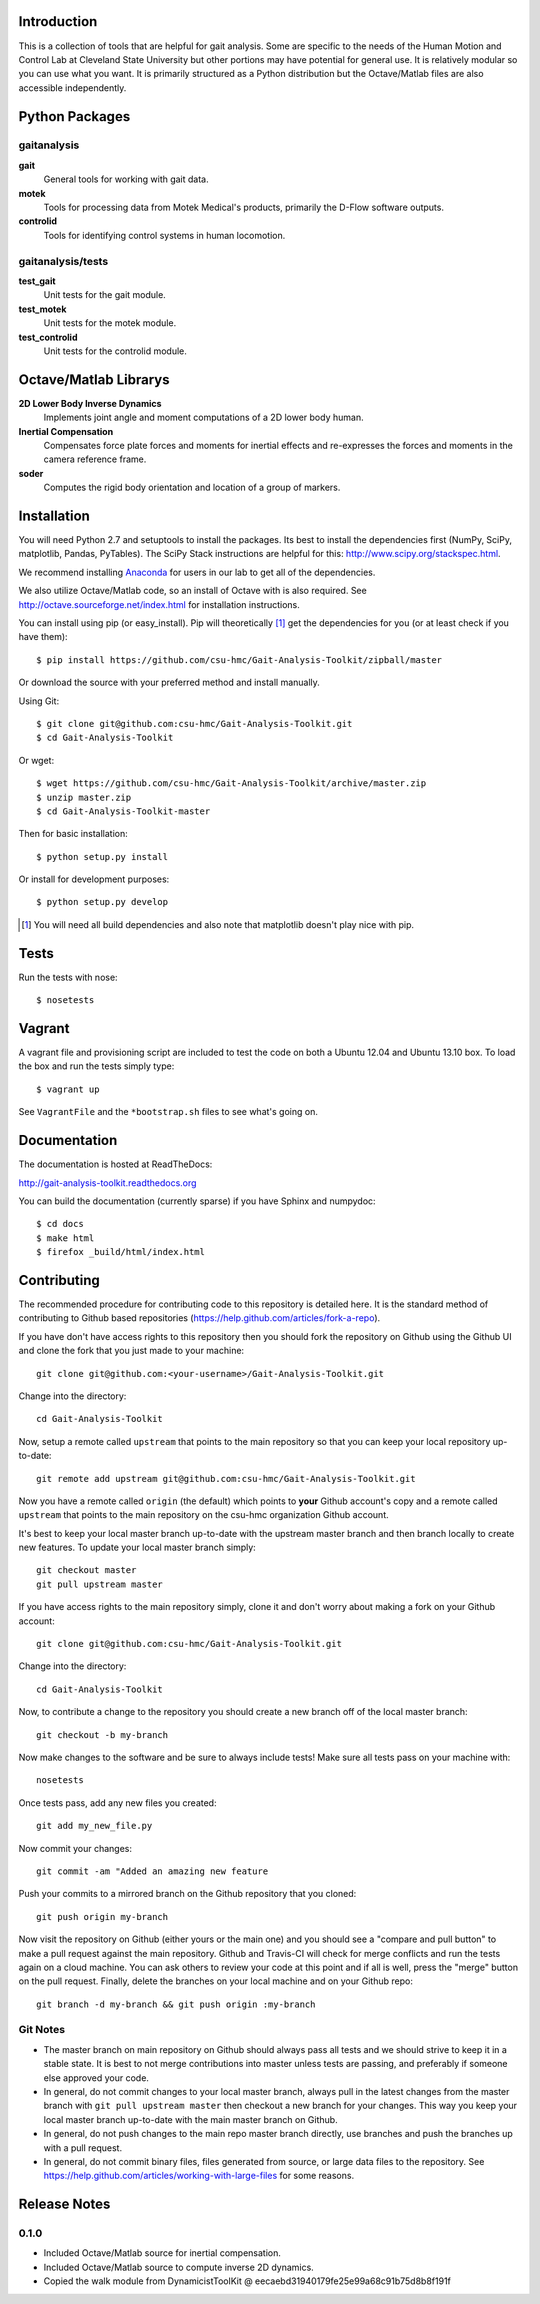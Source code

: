 Introduction
============

This is a collection of tools that are helpful for gait analysis. Some are
specific to the needs of the Human Motion and Control Lab at Cleveland State
University but other portions may have potential for general use. It is
relatively modular so you can use what you want. It is primarily structured as
a Python distribution but the Octave/Matlab files are also accessible
independently.

.. image:: https://travis-ci.org/csu-hmc/Gait-Analysis-Toolkit.png?branch=master
   :target: http://travis-ci.org/csu-hmc/Gait-Analysis-Toolkit

Python Packages
===============

gaitanalysis
------------

**gait**
   General tools for working with gait data.
**motek**
   Tools for processing data from Motek Medical's products, primarily the
   D-Flow software outputs.
**controlid**
   Tools for identifying control systems in human locomotion.

gaitanalysis/tests
------------------

**test_gait**
   Unit tests for the gait module.
**test_motek**
   Unit tests for the motek module.
**test_controlid**
   Unit tests for the controlid module.

Octave/Matlab Librarys
======================

**2D Lower Body Inverse Dynamics**
   Implements joint angle and moment computations of a 2D lower body human.
**Inertial Compensation**
   Compensates force plate forces and moments for inertial effects and
   re-expresses the forces and moments in the camera reference frame.
**soder**
   Computes the rigid body orientation and location of a group of markers.

Installation
============

You will need Python 2.7 and setuptools to install the packages. Its best to
install the dependencies first (NumPy, SciPy, matplotlib, Pandas, PyTables).
The SciPy Stack instructions are helpful for this:
http://www.scipy.org/stackspec.html.

We recommend installing Anaconda_ for users in our lab to get all of the
dependencies.

.. _Anaconda: http://docs.continuum.io/anaconda/

We also utilize Octave/Matlab code, so an install of Octave with is also
required. See http://octave.sourceforge.net/index.html for installation
instructions.

You can install using pip (or easy_install). Pip will theoretically [#]_ get
the dependencies for you (or at least check if you have them)::

   $ pip install https://github.com/csu-hmc/Gait-Analysis-Toolkit/zipball/master

Or download the source with your preferred method and install manually.

Using Git::

   $ git clone git@github.com:csu-hmc/Gait-Analysis-Toolkit.git
   $ cd Gait-Analysis-Toolkit

Or wget::

   $ wget https://github.com/csu-hmc/Gait-Analysis-Toolkit/archive/master.zip
   $ unzip master.zip
   $ cd Gait-Analysis-Toolkit-master

Then for basic installation::

   $ python setup.py install

Or install for development purposes::

   $ python setup.py develop

.. [#] You will need all build dependencies and also note that matplotlib
       doesn't play nice with pip.

Tests
=====

Run the tests with nose::

   $ nosetests

Vagrant
=======

A vagrant file and provisioning script are included to test the code on both a
Ubuntu 12.04 and Ubuntu 13.10 box. To load the box and run the tests simply
type::

  $ vagrant up

See ``VagrantFile`` and the ``*bootstrap.sh`` files to see what's going on.

Documentation
=============

The documentation is hosted at ReadTheDocs:

http://gait-analysis-toolkit.readthedocs.org

You can build the documentation (currently sparse) if you have Sphinx and
numpydoc::

   $ cd docs
   $ make html
   $ firefox _build/html/index.html

Contributing
============

The recommended procedure for contributing code to this repository is detailed
here. It is the standard method of contributing to Github based repositories
(https://help.github.com/articles/fork-a-repo).

If you have don't have access rights to this repository then you should fork
the repository on Github using the Github UI and clone the fork that you just
made to your machine::

   git clone git@github.com:<your-username>/Gait-Analysis-Toolkit.git

Change into the directory::

   cd Gait-Analysis-Toolkit

Now, setup a remote called ``upstream`` that points to the main repository so
that you can keep your local repository up-to-date::

   git remote add upstream git@github.com:csu-hmc/Gait-Analysis-Toolkit.git

Now you have a remote called ``origin`` (the default) which points to **your**
Github account's copy and a remote called ``upstream`` that points to the main
repository on the csu-hmc organization Github account.

It's best to keep your local master branch up-to-date with the upstream master
branch and then branch locally to create new features. To update your local
master branch simply::

   git checkout master
   git pull upstream master

If you have access rights to the main repository simply, clone it and don't
worry about making a fork on your Github account::

   git clone git@github.com:csu-hmc/Gait-Analysis-Toolkit.git

Change into the directory::

   cd Gait-Analysis-Toolkit

Now, to contribute a change to the repository you should create a new branch
off of the local master branch::

   git checkout -b my-branch

Now make changes to the software and be sure to always include tests! Make sure
all tests pass on your machine with::

   nosetests

Once tests pass, add any new files you created::

   git add my_new_file.py

Now commit your changes::

   git commit -am "Added an amazing new feature

Push your commits to a mirrored branch on the Github repository that you
cloned::

   git push origin my-branch

Now visit the repository on Github (either yours or the main one) and you
should see a "compare and pull button" to make a pull request against the main
repository. Github and Travis-CI will check for merge conflicts and run the
tests again on a cloud machine. You can ask others to review your code at this
point and if all is well, press the "merge" button on the pull request.
Finally, delete the branches on your local machine and on your Github repo::

   git branch -d my-branch && git push origin :my-branch

Git Notes
---------

- The master branch on main repository on Github should always pass all tests
  and we should strive to keep it in a stable state. It is best to not merge
  contributions into master unless tests are passing, and preferably if
  someone else approved your code.
- In general, do not commit changes to your local master branch, always pull in
  the latest changes from the master branch with ``git pull upstream master``
  then checkout a new branch for your changes. This way you keep your local
  master branch up-to-date with the main master branch on Github.
- In general, do not push changes to the main repo master branch directly, use
  branches and push the branches up with a pull request.
- In general, do not commit binary files, files generated from source, or large
  data files to the repository. See
  https://help.github.com/articles/working-with-large-files for some reasons.

Release Notes
=============

0.1.0
-----

- Included Octave/Matlab source for inertial compensation.
- Included Octave/Matlab source to compute inverse 2D dynamics.
- Copied the walk module from DynamicistToolKit @ eecaebd31940179fe25e99a68c91b75d8b8f191f
